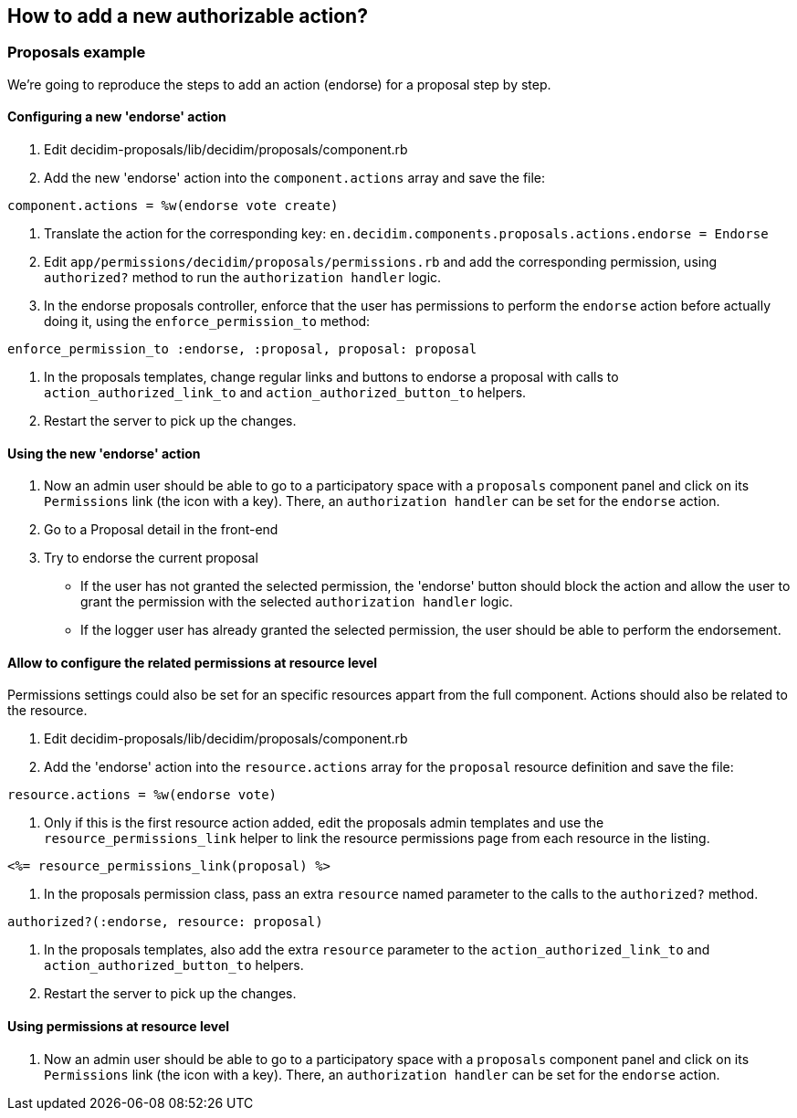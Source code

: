 [[how-to-add-a-new-authorizable-action]]
How to add a new authorizable action?
-------------------------------------

[[proposals-example]]
Proposals example
~~~~~~~~~~~~~~~~~

We're going to reproduce the steps to add an action (endorse) for a
proposal step by step.

[[configuring-a-new-endorse-action]]
Configuring a new 'endorse' action
^^^^^^^^^^^^^^^^^^^^^^^^^^^^^^^^^^

1.  Edit decidim-proposals/lib/decidim/proposals/component.rb
2.  Add the new 'endorse' action into the `component.actions` array and
save the file:

[source,ruby]
----
component.actions = %w(endorse vote create)
----

1.  Translate the action for the corresponding key:
`en.decidim.components.proposals.actions.endorse = Endorse`
2.  Edit `app/permissions/decidim/proposals/permissions.rb` and add the
corresponding permission, using `authorized?` method to run the
`authorization handler` logic.
3.  In the endorse proposals controller, enforce that the user has
permissions to perform the `endorse` action before actually doing it,
using the `enforce_permission_to` method:

[source,ruby]
----
enforce_permission_to :endorse, :proposal, proposal: proposal
----

1.  In the proposals templates, change regular links and buttons to
endorse a proposal with calls to `action_authorized_link_to` and
`action_authorized_button_to` helpers.
2.  Restart the server to pick up the changes.

[[using-the-new-endorse-action]]
Using the new 'endorse' action
^^^^^^^^^^^^^^^^^^^^^^^^^^^^^^

1.  Now an admin user should be able to go to a participatory space with
a `proposals` component panel and click on its `Permissions` link (the
icon with a key). There, an `authorization handler` can be set for the
`endorse` action.
2.  Go to a Proposal detail in the front-end
3.  Try to endorse the current proposal

* If the user has not granted the selected permission, the 'endorse'
button should block the action and allow the user to grant the
permission with the selected `authorization handler` logic.
* If the logger user has already granted the selected permission, the
user should be able to perform the endorsement.

[[allow-to-configure-the-related-permissions-at-resource-level]]
Allow to configure the related permissions at resource level
^^^^^^^^^^^^^^^^^^^^^^^^^^^^^^^^^^^^^^^^^^^^^^^^^^^^^^^^^^^^

Permissions settings could also be set for an specific resources appart
from the full component. Actions should also be related to the resource.

1.  Edit decidim-proposals/lib/decidim/proposals/component.rb
2.  Add the 'endorse' action into the `resource.actions` array for the
`proposal` resource definition and save the file:

[source,ruby]
----
resource.actions = %w(endorse vote)
----

1.  Only if this is the first resource action added, edit the proposals
admin templates and use the `resource_permissions_link` helper to link
the resource permissions page from each resource in the listing.

[source,erb]
----
<%= resource_permissions_link(proposal) %>
----

1.  In the proposals permission class, pass an extra `resource` named
parameter to the calls to the `authorized?` method.

[source,ruby]
----
authorized?(:endorse, resource: proposal)
----

1.  In the proposals templates, also add the extra `resource` parameter
to the `action_authorized_link_to` and `action_authorized_button_to`
helpers.
2.  Restart the server to pick up the changes.

[[using-permissions-at-resource-level]]
Using permissions at resource level
^^^^^^^^^^^^^^^^^^^^^^^^^^^^^^^^^^^

1.  Now an admin user should be able to go to a participatory space with
a `proposals` component panel and click on its `Permissions` link (the
icon with a key). There, an `authorization handler` can be set for the
`endorse` action.
